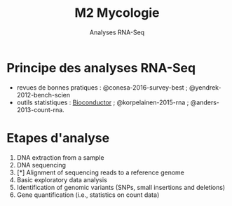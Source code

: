 #+TITLE: M2 Mycologie
#+SUBTITLE: Analyses RNA-Seq
#+DATE:
#+LANGUAGE: fr

* Principe des analyses RNA-Seq

- revues de bonnes pratiques : @conesa-2016-survey-best ; @yendrek-2012-bench-scien
- outils statistiques : [[https://www.bioconductor.org][Bioconductor]] ; @korpelainen-2015-rna ; @anders-2013-count-rna.


* Etapes d'analyse

1. DNA extraction from a sample
2. DNA sequencing
3. [*] Alignment of sequencing reads to a reference genome
4. Basic exploratory data analysis
5. Identification of genomic variants (SNPs, small insertions and deletions)
6. Gene quantification (i.e., statistics on count data)



